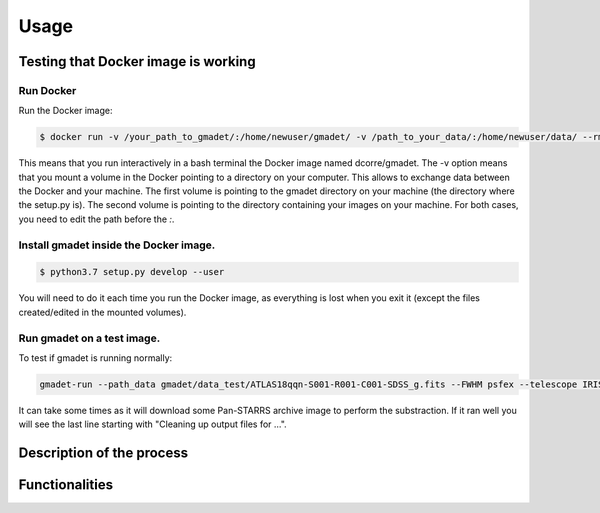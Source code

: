 =====
Usage
=====

Testing that Docker image is working
------------------------------------

Run Docker
^^^^^^^^^^^^^^

Run the Docker image:

.. code-block:: console

   $ docker run -v /your_path_to_gmadet/:/home/newuser/gmadet/ -v /path_to_your_data/:/home/newuser/data/ --rm -it dcorre/gmadet

This means that you run interactively in a bash terminal the Docker image named dcorre/gmadet.  
The -v option means that you mount a volume in the Docker pointing to a directory on your computer. This allows to exchange data between the Docker and your machine. The first volume is pointing to the gmadet directory on your machine (the directory where the setup.py is). The second volume is pointing to the directory containing your images on your machine. For both cases, you need to edit the path before the `:`.


Install gmadet inside the Docker image.
^^^^^^^^^^^^^^^^^^^^^^^^^^^^^^^^^^^^^^^

.. code-block:: console

   $ python3.7 setup.py develop --user

You will need to do it each time you run the Docker image, as everything is lost when you exit it (except the files created/edited in the mounted volumes).


Run gmadet on a test image.
^^^^^^^^^^^^^^^^^^^^^^^^^^^

To test if gmadet is running normally:

.. code-block:: console

    gmadet-run --path_data gmadet/data_test/ATLAS18qqn-S001-R001-C001-SDSS_g.fits --FWHM psfex --telescope IRIS --doAstrometry scamp --doSub ps1

It can take some times as it will download some Pan-STARRS archive image to perform the substraction. If it ran well you will see the last line starting with "Cleaning up output files for ...".


Description of the process
--------------------------

Functionalities
---------------
